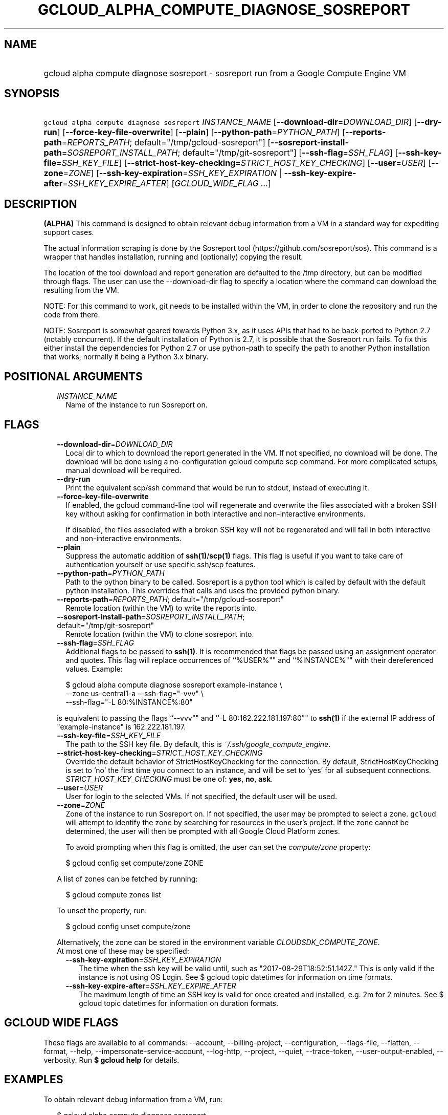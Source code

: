 
.TH "GCLOUD_ALPHA_COMPUTE_DIAGNOSE_SOSREPORT" 1



.SH "NAME"
.HP
gcloud alpha compute diagnose sosreport \- sosreport run from a Google Compute Engine VM



.SH "SYNOPSIS"
.HP
\f5gcloud alpha compute diagnose sosreport\fR \fIINSTANCE_NAME\fR [\fB\-\-download\-dir\fR=\fIDOWNLOAD_DIR\fR] [\fB\-\-dry\-run\fR] [\fB\-\-force\-key\-file\-overwrite\fR] [\fB\-\-plain\fR] [\fB\-\-python\-path\fR=\fIPYTHON_PATH\fR] [\fB\-\-reports\-path\fR=\fIREPORTS_PATH\fR;\ default="/tmp/gcloud\-sosreport"] [\fB\-\-sosreport\-install\-path\fR=\fISOSREPORT_INSTALL_PATH\fR;\ default="/tmp/git\-sosreport"] [\fB\-\-ssh\-flag\fR=\fISSH_FLAG\fR] [\fB\-\-ssh\-key\-file\fR=\fISSH_KEY_FILE\fR] [\fB\-\-strict\-host\-key\-checking\fR=\fISTRICT_HOST_KEY_CHECKING\fR] [\fB\-\-user\fR=\fIUSER\fR] [\fB\-\-zone\fR=\fIZONE\fR] [\fB\-\-ssh\-key\-expiration\fR=\fISSH_KEY_EXPIRATION\fR\ |\ \fB\-\-ssh\-key\-expire\-after\fR=\fISSH_KEY_EXPIRE_AFTER\fR] [\fIGCLOUD_WIDE_FLAG\ ...\fR]



.SH "DESCRIPTION"

\fB(ALPHA)\fR This command is designed to obtain relevant debug information from
a VM in a standard way for expediting support cases.

The actual information scraping is done by the Sosreport tool
(https://github.com/sosreport/sos). This command is a wrapper that handles
installation, running and (optionally) copying the result.

The location of the tool download and report generation are defaulted to the
/tmp directory, but can be modified through flags. The user can use the
\-\-download\-dir flag to specify a location where the command can download the
resulting from the VM.

NOTE: For this command to work, git needs to be installed within the VM, in
order to clone the repository and run the code from there.

NOTE: Sosreport is somewhat geared towards Python 3.x, as it uses APIs that had
to be back\-ported to Python 2.7 (notably concurrent). If the default
installation of Python is 2.7, it is possible that the Sosreport run fails. To
fix this either install the dependencies for Python 2.7 or use python\-path to
specify the path to another Python installation that works, normally it being a
Python 3.x binary.



.SH "POSITIONAL ARGUMENTS"

.RS 2m
.TP 2m
\fIINSTANCE_NAME\fR
Name of the instance to run Sosreport on.


.RE
.sp

.SH "FLAGS"

.RS 2m
.TP 2m
\fB\-\-download\-dir\fR=\fIDOWNLOAD_DIR\fR
Local dir to which to download the report generated in the VM. If not specified,
no download will be done. The download will be done using a no\-configuration
gcloud compute scp command. For more complicated setups, manual download will be
required.

.TP 2m
\fB\-\-dry\-run\fR
Print the equivalent scp/ssh command that would be run to stdout, instead of
executing it.

.TP 2m
\fB\-\-force\-key\-file\-overwrite\fR
If enabled, the gcloud command\-line tool will regenerate and overwrite the
files associated with a broken SSH key without asking for confirmation in both
interactive and non\-interactive environments.

If disabled, the files associated with a broken SSH key will not be regenerated
and will fail in both interactive and non\-interactive environments.

.TP 2m
\fB\-\-plain\fR
Suppress the automatic addition of \fBssh(1)\fR/\fBscp(1)\fR flags. This flag is
useful if you want to take care of authentication yourself or use specific
ssh/scp features.

.TP 2m
\fB\-\-python\-path\fR=\fIPYTHON_PATH\fR
Path to the python binary to be called. Sosreport is a python tool which is
called by default with the default python installation. This overrides that
calls and uses the provided python binary.

.TP 2m
\fB\-\-reports\-path\fR=\fIREPORTS_PATH\fR; default="/tmp/gcloud\-sosreport"
Remote location (within the VM) to write the reports into.

.TP 2m
\fB\-\-sosreport\-install\-path\fR=\fISOSREPORT_INSTALL_PATH\fR; default="/tmp/git\-sosreport"
Remote location (within the VM) to clone sosreport into.

.TP 2m
\fB\-\-ssh\-flag\fR=\fISSH_FLAG\fR
Additional flags to be passed to \fBssh(1)\fR. It is recommended that flags be
passed using an assignment operator and quotes. This flag will replace
occurrences of ``%USER%"" and ``%INSTANCE%"" with their dereferenced values.
Example:

.RS 2m
$ gcloud alpha compute diagnose sosreport example\-instance \e
    \-\-zone us\-central1\-a  \-\-ssh\-flag="\-vvv" \e
    \-\-ssh\-flag="\-L 80:%INSTANCE%:80"
.RE

is equivalent to passing the flags ``\-\-vvv"" and ``\-L 80:162.222.181.197:80""
to \fBssh(1)\fR if the external IP address of "example\-instance" is
162.222.181.197.

.TP 2m
\fB\-\-ssh\-key\-file\fR=\fISSH_KEY_FILE\fR
The path to the SSH key file. By default, this is
\f5\fI~/.ssh/google_compute_engine\fR\fR.

.TP 2m
\fB\-\-strict\-host\-key\-checking\fR=\fISTRICT_HOST_KEY_CHECKING\fR
Override the default behavior of StrictHostKeyChecking for the connection. By
default, StrictHostKeyChecking is set to 'no' the first time you connect to an
instance, and will be set to 'yes' for all subsequent connections.
\fISTRICT_HOST_KEY_CHECKING\fR must be one of: \fByes\fR, \fBno\fR, \fBask\fR.

.TP 2m
\fB\-\-user\fR=\fIUSER\fR
User for login to the selected VMs. If not specified, the default user will be
used.

.TP 2m
\fB\-\-zone\fR=\fIZONE\fR
Zone of the instance to run Sosreport on. If not specified, the user may be
prompted to select a zone. \f5gcloud\fR will attempt to identify the zone by
searching for resources in the user's project. If the zone cannot be determined,
the user will then be prompted with all Google Cloud Platform zones.

To avoid prompting when this flag is omitted, the user can set the
\f5\fIcompute/zone\fR\fR property:

.RS 2m
$ gcloud config set compute/zone ZONE
.RE

A list of zones can be fetched by running:

.RS 2m
$ gcloud compute zones list
.RE

To unset the property, run:

.RS 2m
$ gcloud config unset compute/zone
.RE

Alternatively, the zone can be stored in the environment variable
\f5\fICLOUDSDK_COMPUTE_ZONE\fR\fR.

.TP 2m

At most one of these may be specified:

.RS 2m
.TP 2m
\fB\-\-ssh\-key\-expiration\fR=\fISSH_KEY_EXPIRATION\fR
The time when the ssh key will be valid until, such as
"2017\-08\-29T18:52:51.142Z." This is only valid if the instance is not using OS
Login. See $ gcloud topic datetimes for information on time formats.

.TP 2m
\fB\-\-ssh\-key\-expire\-after\fR=\fISSH_KEY_EXPIRE_AFTER\fR
The maximum length of time an SSH key is valid for once created and installed,
e.g. 2m for 2 minutes. See $ gcloud topic datetimes for information on duration
formats.


.RE
.RE
.sp

.SH "GCLOUD WIDE FLAGS"

These flags are available to all commands: \-\-account, \-\-billing\-project,
\-\-configuration, \-\-flags\-file, \-\-flatten, \-\-format, \-\-help,
\-\-impersonate\-service\-account, \-\-log\-http, \-\-project, \-\-quiet,
\-\-trace\-token, \-\-user\-output\-enabled, \-\-verbosity. Run \fB$ gcloud
help\fR for details.



.SH "EXAMPLES"

To obtain relevant debug information from a VM, run:

.RS 2m
$ gcloud alpha compute diagnose sosreport
.RE



.SH "NOTES"

This command is currently in ALPHA and may change without notice. If this
command fails with API permission errors despite specifying the right project,
you may be trying to access an API with an invitation\-only early access
whitelist.

